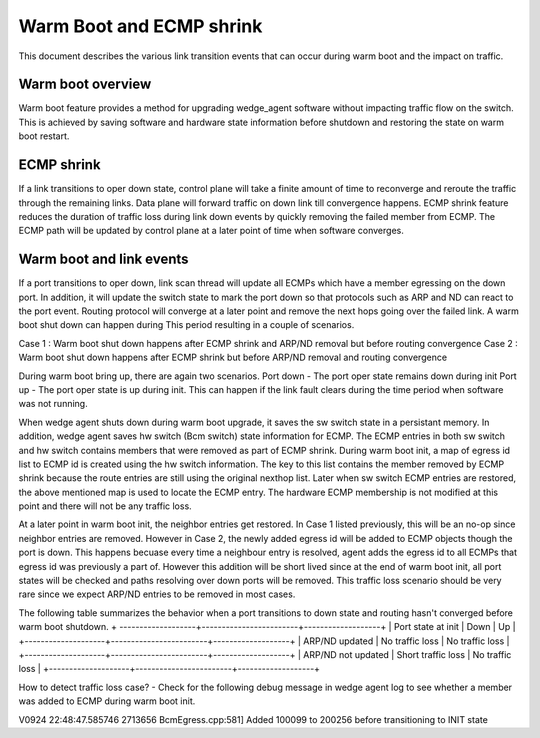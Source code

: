 Warm Boot and ECMP shrink
=========================
This document describes the various link transition events that can occur during warm boot
and the impact on traffic.

Warm boot overview
------------------
Warm boot feature provides a method for upgrading wedge_agent software without impacting
traffic flow on the switch. This is achieved by saving software and hardware state
information before shutdown and restoring the state on warm boot restart.

ECMP shrink
-----------
If a link transitions to oper down state, control plane will take a finite
amount of time to reconverge and reroute the traffic through the remaining links.
Data plane will forward traffic on down link till convergence happens. ECMP shrink
feature reduces the duration of traffic loss during link down events by quickly
removing the failed member from ECMP. The ECMP path will be updated by control plane
at a later point of time when software converges.

Warm boot and link events
-------------------------
If a port transitions to oper down, link scan thread will update all ECMPs which
have a member egressing on the down port. In addition, it will update the switch
state to mark the port down so that protocols such as ARP and ND can react to
the port event. Routing protocol will converge at a later point and remove the
next hops going over the failed link. A warm boot shut down can happen during This
period resulting in a couple of scenarios.

Case 1 : Warm boot shut down happens after ECMP shrink and ARP/ND removal but
before routing convergence
Case 2 :  Warm boot shut down happens after ECMP shrink but before ARP/ND
removal and routing convergence

During warm boot bring up, there are again two scenarios.
Port down - The port oper state remains down during init
Port up - The port oper state is up during init. This can happen if the link
fault clears during the time period when software was not running.

When wedge agent shuts down during warm boot upgrade, it saves the sw switch state
in a persistant memory. In addition, wedge agent saves hw switch (Bcm switch) state
information for ECMP. The ECMP entries in both sw switch and hw switch
contains members that were removed as part of ECMP shrink.
During warm boot init, a map of egress id list to ECMP id is created using the
hw switch information. The key to this list contains the member removed by ECMP
shrink because the route entries are still using the original nexthop list.
Later when sw switch ECMP entries are restored, the above mentioned map is used
to locate the ECMP entry. The hardware ECMP membership is not modified at this
point and there will not be any traffic loss.

At a later point in warm boot init, the neighbor entries get restored. In Case 1
listed previously, this will be an no-op since neighbor entries are removed. However
in Case 2, the newly added egress id will be added to ECMP objects though the port is down.
This happens becuase every time a neighbour entry is resolved, agent adds the egress id
to all ECMPs that egress id was previously a part of. However this addition will be
short lived since at the end of warm boot init, all port states will be checked
and paths resolving over down ports will be removed. This traffic loss scenario
should be very rare since we expect ARP/ND entries to be removed in most cases.

The following table summarizes the behavior when a port transitions to down state
and routing hasn't converged before warm boot shutdown.
+ -------------------+------------------------+-------------------+
| Port state at init |     Down               |    Up             |
+--------------------+------------------------+-------------------+
| ARP/ND updated     |   No traffic loss      |   No traffic loss |
+--------------------+------------------------+-------------------+
| ARP/ND not updated |   Short traffic loss   |   No traffic loss |
+--------------------+------------------------+-------------------+


How to detect traffic loss case?
- Check for the following debug message in wedge agent log to see whether a member
was added to ECMP during warm boot init.

V0924 22:48:47.585746 2713656 BcmEgress.cpp:581] Added 100099 to 200256 before transitioning to INIT state
